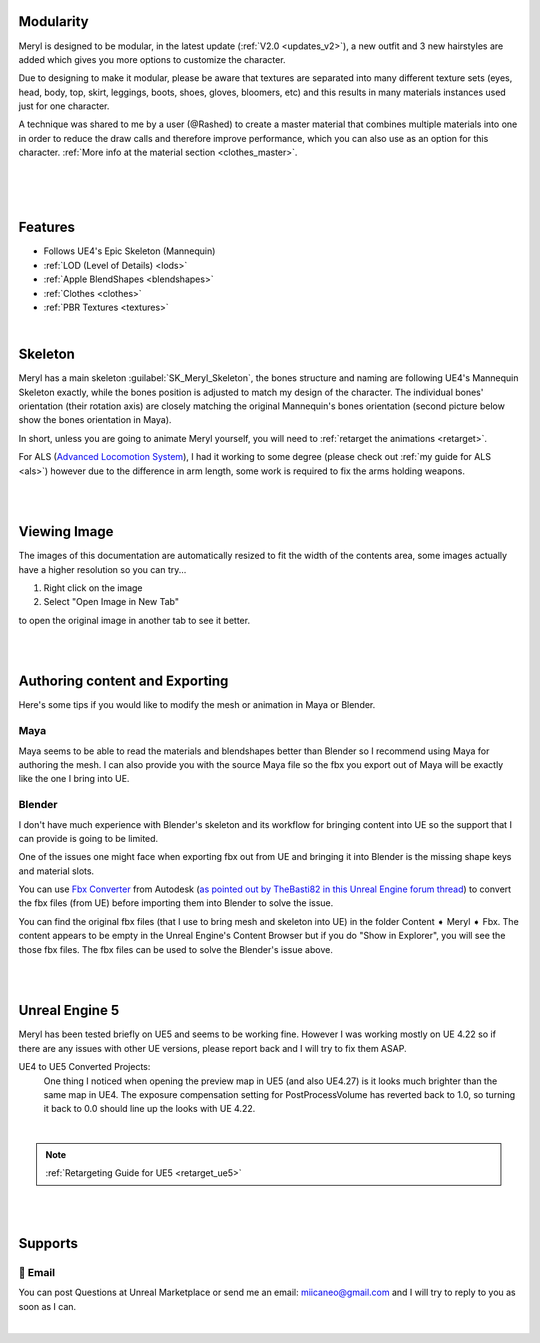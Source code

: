 
.. role:: folder

Modularity
==========

Meryl is designed to be modular, in the latest update (:ref:`V2.0 <updates_v2>`), a new outfit and 3 new hairstyles are added which gives you more options to customize the character.

Due to designing to make it modular, please be aware that textures are separated into many different texture sets (eyes, head, body, top, skirt, leggings, boots, shoes, gloves, bloomers, etc) and this results in many materials instances used just for one character.

A technique was shared to me by a user (@Rashed) to create a master material that combines multiple materials into one in order to reduce the draw calls and therefore improve performance, which you can also use as an option for this character. :ref:`More info at the material section <clothes_master>`.

|

.. image:: /images/map-preview2.jpg
	:align: center

|

.. image:: /images/map-preview1.jpg
	:align: center

|

Features
========

* Follows UE4's Epic Skeleton (Mannequin)

* :ref:`LOD (Level of Details) <lods>`

* :ref:`Apple BlendShapes <blendshapes>`

* :ref:`Clothes <clothes>`

* :ref:`PBR Textures <textures>`

|

Skeleton
========

Meryl has a main skeleton :guilabel:`SK_Meryl_Skeleton`, the bones structure and naming are following UE4's Mannequin Skeleton exactly, while the bones position is adjusted to match my design of the character. The individual bones' orientation (their rotation axis) are closely matching the original Mannequin's bones orientation (second picture below show the bones orientation in Maya).

In short, unless you are going to animate Meryl yourself, you will need to :ref:`retarget the animations <retarget>`.

For ALS (`Advanced Locomotion System <https://www.unrealengine.com/marketplace/en-US/product/advanced-locomotion-system-v1#>`_), I had it working to some degree (please check out :ref:`my guide for ALS <als>`) however due to the difference in arm length, some work is required to fix the arms holding weapons.

.. image:: /images/skeleton.jpg
	:align: center

|

.. image:: /images/meryl-vs-mannequin-skeleton.jpg
	:align: center

|

Viewing Image
======================

The images of this documentation are automatically resized to fit the width of the contents area, some images actually have a higher resolution so you can try...

#. Right click on the image
#. Select "Open Image in New Tab"

to open the original image in another tab to see it better.

.. image:: /images/viewing-full-image-resolution.jpg
	:align: center

|
|

Authoring content and Exporting
===============================

Here's some tips if you would like to modify the mesh or animation in Maya or Blender.

Maya
----
Maya seems to be able to read the materials and blendshapes better than Blender so I recommend using Maya for authoring the mesh. I can also provide you with the source Maya file so the fbx you export out of Maya will be exactly like the one I bring into UE.

Blender
-------
I don't have much experience with Blender's skeleton and its workflow for bringing content into UE so the support that I can provide is going to be limited.

One of the issues one might face when exporting fbx out from UE and bringing it into Blender is the missing shape keys and material slots.

You can use `Fbx Converter <https://www.autodesk.com/developer-network/platform-technologies/fbx-converter-archives>`_ from Autodesk (`as pointed out by TheBasti82 in this Unreal Engine forum thread <https://forums.unrealengine.com/t/export-shape-keys-morph-targets-from-ue4-to-blender-workaround/133040>`_) to convert the fbx files (from UE) before importing them into Blender to solve the issue.

You can find the original fbx files (that I use to bring mesh and skeleton into UE) in the folder :folder:`Content ➧ Meryl ➧ Fbx`. The content appears to be empty in the Unreal Engine's Content Browser but if you do "Show in Explorer", you will see the those fbx files. The fbx files can be used to solve the Blender's issue above.

|
|

Unreal Engine 5
===============

.. image:: /images/ue5/ue5-viewport.jpg
    :align: center

Meryl has been tested briefly on UE5 and seems to be working fine. However I was working mostly on UE 4.22 so if there are any issues with other UE versions, please report back and I will try to fix them ASAP.

UE4 to UE5 Converted Projects:
    One thing I noticed when opening the preview map in UE5 (and also UE4.27) is it looks much brighter than the same map in UE4. The exposure compensation setting for PostProcessVolume has reverted back to 1.0, so turning it back to 0.0 should line up the looks with UE 4.22. 

.. image:: /images/ue5/ue5-after.jpg
    :align: center

|

.. note::
    :ref:`Retargeting Guide for UE5 <retarget_ue5>`

|
|

Supports
========

📧 Email
---------
You can post Questions at Unreal Marketplace or send me an email: miicaneo@gmail.com and I will try to reply to you as soon as I can.


.. Discord
   -------
    I also created a Discord Server as another option:

    https://discord.gg/WzspRd3QrG

    .. Note::
        The Discord setup is very simple for now as I don't have much experience with Discord.

|
